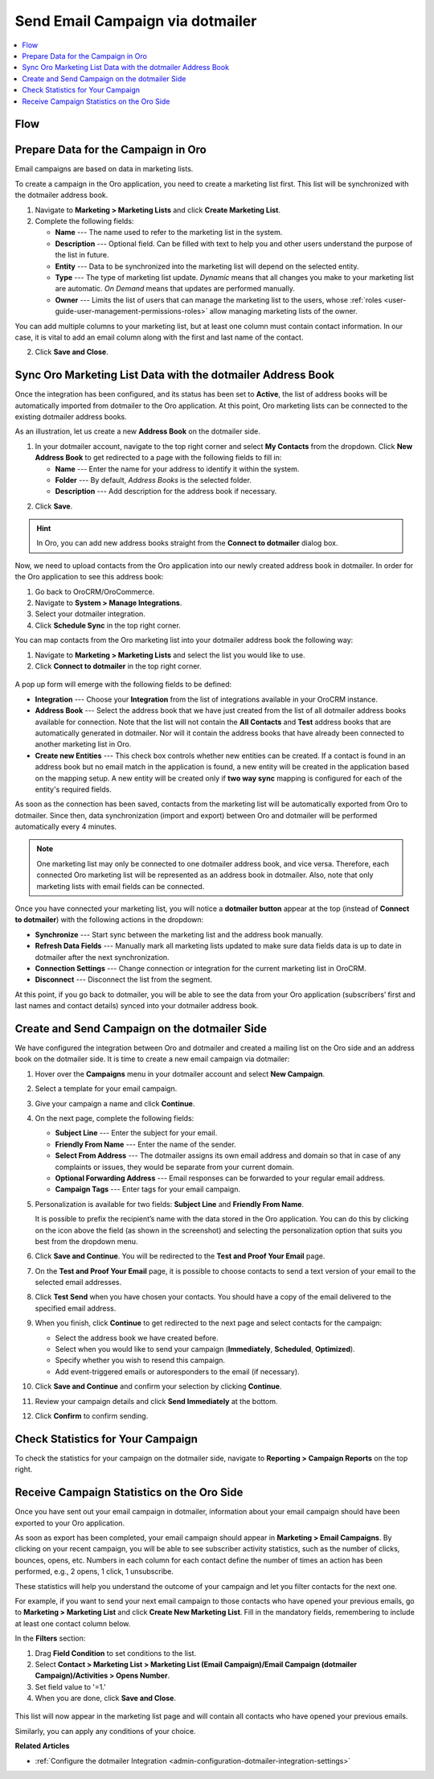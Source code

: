 .. _user-guide-dotmailer-campaign:

Send Email Campaign via dotmailer
=================================

.. contents:: :local:
   :depth: 2

Flow
----

.. image:: /user_doc/img/marketing/marketing/dotmailer/oro_dotmailer_integration.jpg
   :alt: The process of sending an email campaign via dotmailer displayed in a flow

Prepare Data for the Campaign in Oro
------------------------------------

Email campaigns are based on data in marketing lists.

To create a campaign in the Oro application, you need to create a marketing list first. This list will be synchronized with the dotmailer address book.

1. Navigate to **Marketing > Marketing Lists** and click **Create Marketing List**.
2. Complete the following fields:

   * **Name** --- The name used to refer to the marketing list in the system.
   * **Description** --- Optional field. Can be filled with text to help you and other users understand the purpose of the list in future.
   * **Entity** --- Data to be synchronized into the marketing list will depend on the selected entity.
   * **Type** --- The type of marketing list update. *Dynamic* means that all changes you make to your marketing list are automatic. *On Demand*  means that updates are performed manually.
   * **Owner** --- Limits the list of users that can manage the marketing list to the users, whose :ref:`roles <user-guide-user-management-permissions-roles>` allow managing marketing lists of the owner.

You can add multiple columns to your marketing list, but at least one column must contain contact information. In our
case, it is vital to add an email column along with the first and last name of the contact.

.. image:: /user_doc/img/marketing/marketing/dotmailer/create_ml_oro.jpg
   :alt: Creating a new marketing list

2. Click **Save and Close**.

Sync Oro Marketing List Data with the dotmailer Address Book
------------------------------------------------------------

Once the integration has been configured, and its status has been set to **Active**, the list of address books will be automatically imported from dotmailer to the Oro application. At this point, Oro marketing lists can be connected to the existing dotmailer address books.

As an illustration, let us create a new **Address Book** on the dotmailer side.

1. In your dotmailer account, navigate to the top right corner and select **My Contacts** from the dropdown. Click **New Address Book** to get redirected to a page with the following fields to fill in:

   * **Name** --- Enter the name for your address to identify it within the system.
   * **Folder** --- By default, *Address Books* is the selected folder.
   * **Description** --- Add description for the address book if necessary.

.. image:: /user_doc/img/marketing/marketing/dotmailer/dotmailer_create_address_book.jpg
   :alt: Creating a new address book on the dotmailer side

2. Click **Save**.

.. hint:: In Oro, you can add new address books straight from the **Connect to dotmailer** dialog box.

Now, we need to upload contacts from the Oro application into our newly created address book in dotmailer. In order for the Oro application to see this address book:

1.  Go back to OroCRM/OroCommerce.
2.  Navigate to **System > Manage Integrations**.
3.  Select your dotmailer integration.
4.  Click **Schedule Sync** in the top right corner.

You can map contacts from the Oro marketing list into your dotmailer address book the following way:

1.  Navigate to **Marketing > Marketing Lists** and select the list you would like to use.
2.  Click **Connect to dotmailer** in the top right corner.

   .. image:: /user_doc/img/marketing/marketing/dotmailer/connect_dotmailer_button.jpg
      :alt: Click Connect to dotmailer in the top right corner

A pop up form will emerge with the following fields to be defined:

* **Integration** --- Choose your **Integration** from the list of integrations available in your OroCRM  instance.
* **Address Book** --- Select the address book that we have just created from the list of all dotmailer address books available for connection. Note that the list will not contain the **All Contacts** and **Test** address books that are automatically generated in dotmailer. Nor will it contain the address books that have already been connected to another marketing list in Oro.
* **Create new Entities** --- This check box controls whether new entities can be created. If a contact is found in an address book but no email match in the application is found, a new entity will be created in the application based on the mapping setup. A new entity will be created only if **two way sync** mapping is configured for each of the entity's required fields.

.. image:: /user_doc/img/marketing/marketing/dotmailer/connect_dotmailer_address_book.jpg
   :alt: Selecting the necessary address book from the dropdown of the popup dialog box

As soon as the connection has been saved, contacts from the marketing list will be automatically exported from Oro to dotmailer. Since then, data synchronization (import and export) between Oro and dotmailer will be performed automatically every 4 minutes.

.. note:: One marketing list may only be connected to one dotmailer address book, and vice versa. Therefore, each connected Oro marketing list will be represented as an address book in dotmailer. Also, note that only marketing lists with email fields can be connected.

Once you have connected your marketing list, you will notice a **dotmailer button** appear at the top (instead of **Connect to dotmailer**) with the following actions in the dropdown:

* **Synchronize** --- Start sync between the marketing list and the address book manually.
* **Refresh Data Fields** --- Manually mark all marketing lists updated to make sure data fields data is up to date in dotmailer after the next synchronization.
* **Connection Settings** --- Change connection or integration for the current marketing list in OroCRM.
* **Disconnect** --- Disconnect the list from the segment.

.. image:: /user_doc/img/marketing/marketing/dotmailer/dotmailer_connected_new.jpg
   :alt: The actions available in the dropdown list under the dotmailer button

At this point, if you go back to dotmailer, you will be able to see the data from your Oro application (subscribers’ first and last names and contact details) synced into your dotmailer address book.

Create and Send Campaign on the dotmailer Side
----------------------------------------------

We have configured the integration between Oro and dotmailer and created a mailing list on the Oro side and an address book on the dotmailer side. It is time to create a new email campaign via dotmailer:

1.  Hover over the **Campaigns** menu in your dotmailer account and select **New Campaign**.

    .. image:: /user_doc/img/marketing/marketing/dotmailer/dotmailer_select_new_campaign.jpg
       :alt: Show the New Campaign submenu under the Campaign menu in your dotmailer account

2.  Select a template for your email campaign.

    .. image:: /user_doc/img/marketing/marketing/dotmailer/dotmailer_pick_campaign_template.jpg
       :alt: Display available templates for your email campaign

3.  Give your campaign a name and click **Continue**.
4.  On the next page, complete the following fields:

    * **Subject Line**  --- Enter the subject for your email.
    * **Friendly From Name** --- Enter the name of the sender.
    * **Select From Address** ---  The dotmailer assigns its own email address and domain so that in case of any complaints or issues, they would be separate from your current domain.
    * **Optional Forwarding Address** --- Email responses can be forwarded to your regular email address.
    * **Campaign Tags** --- Enter tags for your email campaign.

5.  Personalization is available for two fields: **Subject Line** and **Friendly From Name**.

    It is possible to prefix the recipient’s name with the data stored in the Oro application. You can do this by clicking on the icon above the field (as shown in the screenshot) and selecting the personalization option that suits you best from the dropdown menu.

    .. image:: /user_doc/img/marketing/marketing/dotmailer/dotmailer_create_campaign-crop_highlights.jpg
       :alt: Highlight the icons to be clicked to prefix the recipient’s name with the data stored in the Oro application

6.  Click **Save and Continue**. You will be redirected to the **Test and Proof Your Email** page.
7.  On the **Test and Proof Your Email** page, it is possible to choose contacts to send a text version of your email to the selected email addresses.
8.  Click **Test Send** when you have chosen your contacts. You should have a copy of the email delivered to the specified email address.
9.  When you finish, click **Continue** to get redirected to the next page and select contacts for the campaign:

    -  Select the address book we have created before.
    -  Select when you would like to send your campaign (**Immediately**, **Scheduled**, **Optimized**).
    -  Specify whether you wish to resend this campaign.
    -  Add event-triggered emails or autoresponders to the email (if necessary).

10.  Click **Save and Continue** and confirm your selection by clicking **Continue**.
11.  Review your campaign details and click **Send Immediately** at the bottom.
12.  Click **Confirm** to confirm sending.

     .. image:: /user_doc/img/marketing/marketing/dotmailer/dotmailer_create_campaign_2.jpg
        :alt: Review your campaign details

Check Statistics for Your Campaign
----------------------------------

To check the statistics for your campaign on the dotmailer side, navigate to **Reporting > Campaign Reports** on the top right.

Receive Campaign Statistics on the Oro Side
-------------------------------------------

Once you have sent out your email campaign in dotmailer, information about your email campaign should have been exported to your Oro application.

As soon as export has been completed, your email campaign should appear in **Marketing > Email Campaigns**. By clicking on your recent campaign, you will be able to see subscriber activity statistics, such as the number of clicks, bounces, opens, etc. Numbers in each column for each contact define the number of times an action has been performed, e.g., 2
opens, 1 click, 1 unsubscribe.

.. image:: /user_doc/img/marketing/marketing/dotmailer/oro_statistics_email_campaign_dotmailer.jpg
   :alt: An example of the subscriber activity statistics

These statistics will help you understand the outcome of your campaign and let you filter contacts for the next one.

For example, if you want to send your next email campaign to those contacts who have opened your previous emails, go to **Marketing > Marketing List** and click **Create New Marketing List**. Fill in the mandatory fields, remembering to include at least one contact column below.

In the **Filters** section:

1.	Drag **Field Condition** to set conditions to the list.
2.	Select **Contact > Marketing List > Marketing List (Email Campaign)/Email Campaign (dotmailer Campaign)/Activities > Opens Number**.
3.	Set field value to '=1.'
4.	When you are done, click **Save and Close**.

   .. image:: /user_doc/img/marketing/marketing/dotmailer/oro_statistics_general_opens.jpg
      :alt: Apply the mentioned filter conditions

This list will now appear in the marketing list page and will contain all contacts who have opened your previous emails.

Similarly, you can apply any conditions of your choice.

**Related Articles**

* :ref:`Configure the dotmailer Integration <admin-configuration-dotmailer-integration-settings>`
